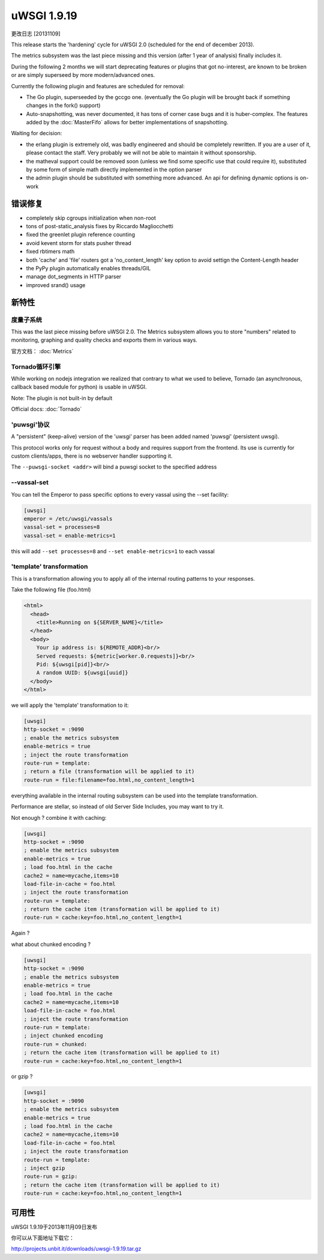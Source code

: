 uWSGI 1.9.19
============

更改日志 [20131109]

This release starts the 'hardening' cycle for uWSGI 2.0 (scheduled for the end of december 2013).

The metrics subsystem was the last piece missing and this version (after 1 year of analysis) finally includes it.

During the following 2 months we will start deprecating features or plugins that got no-interest, are known to be broken or are simply superseed
by more modern/advanced ones.

Currently the following plugin and features are scheduled for removal:

- The Go plugin, superseeded by the gccgo one. (eventually the Go plugin will be brought back if something changes in the fork() support)
- Auto-snapshotting, was never documented, it has tons of corner case bugs and it is huber-complex. The features added by the :doc:`MasterFifo` allows for better implementations of snapshotting.

Waiting for decision:

- the erlang plugin is extremely old, was badly engineered and should be completely rewritten. If you are a user of it, please contact the staff. Very probably we will not be able to maintain it without sponsorship.
- the matheval support could be removed soon (unless we find some specific use that could require it), substituted by some form of simple math directly implemented in the option parser
- the admin plugin should be substituted with something more advanced. An api for defining dynamic options is on-work

错误修复
********

- completely skip cgroups initialization when non-root
- tons of post-static_analysis fixes by Riccardo Magliocchetti
- fixed the greenlet plugin reference counting
- avoid kevent storm for stats pusher thread
- fixed rbtimers math
- both 'cache' and 'file' routers got a 'no_content_length' key option to avoid settign the Content-Length header
- the PyPy plugin automatically enables threads/GIL
- manage dot_segments in HTTP parser
- improved srand() usage

新特性
********

度量子系统
^^^^^^^^^^^^^^^^^^^^^

This was the last piece missing before uWSGI 2.0. The Metrics subsystem allows you to store "numbers" related to monitoring, graphing and quality checks and exports them in various ways.

官方文档： :doc:`Metrics`

Tornado循环引擎
^^^^^^^^^^^^^^^^^^^^^^^

While working on nodejs integration we realized that contrary to what we used to believe, Tornado (an asynchronous, callback based module for python) is usable in uWSGI.

Note: The plugin is not built-in by default

Official docs: :doc:`Tornado`

'puwsgi'协议
^^^^^^^^^^^^^^^^^^^^^

A "persistent" (keep-alive) version of the 'uwsgi' parser has been added named 'puwsgi' (persistent uwsgi).

This protocol works only for request without a body and requires support from the frontend. Its use is currently for custom clients/apps, there is no webserver handler supporting it.

The ``--puwsgi-socket <addr>`` will bind a puwsgi socket to the specified address

--vassal-set
^^^^^^^^^^^^

You can tell the Emperor to pass specific options to every vassal using the --set facility:

.. code-block:: ini

   [uwsgi]
   emperor = /etc/uwsgi/vassals
   vassal-set = processes=8
   vassal-set = enable-metrics=1
   
this will add ``--set processes=8`` and ``--set enable-metrics=1`` to each vassal


'template' transformation
^^^^^^^^^^^^^^^^^^^^^^^^^^^^^

This is a transformation allowing you to apply all of the internal routing patterns to your responses.

Take the following file (foo.html)

.. code-block:: html

   <html>
     <head>
       <title>Running on ${SERVER_NAME}</title>
     </head>
     <body>
       Your ip address is: ${REMOTE_ADDR}<br/>
       Served requests: ${metric[worker.0.requests]}<br/>
       Pid: ${uwsgi[pid]}<br/>
       A random UUID: ${uwsgi[uuid]}
     </body>
   </html>
   
we will apply the 'template' transformation to it:

.. code-block:: ini

   [uwsgi]
   http-socket = :9090
   ; enable the metrics subsystem
   enable-metrics = true
   ; inject the route transformation
   route-run = template:
   ; return a file (transformation will be applied to it)
   route-run = file:filename=foo.html,no_content_length=1
   
everything available in the internal routing subsystem can be used into the template transformation.

Performance are stellar, so instead of old Server Side Includes, you may want to try it.

Not enough ? combine it with caching:

.. code-block:: ini

   [uwsgi]
   http-socket = :9090
   ; enable the metrics subsystem
   enable-metrics = true
   ; load foo.html in the cache
   cache2 = name=mycache,items=10
   load-file-in-cache = foo.html
   ; inject the route transformation
   route-run = template:
   ; return the cache item (transformation will be applied to it)
   route-run = cache:key=foo.html,no_content_length=1
   
Again ?

what about chunked encoding ?

.. code-block:: ini

   [uwsgi]
   http-socket = :9090
   ; enable the metrics subsystem
   enable-metrics = true
   ; load foo.html in the cache
   cache2 = name=mycache,items=10
   load-file-in-cache = foo.html
   ; inject the route transformation
   route-run = template:
   ; inject chunked encoding
   route-run = chunked:
   ; return the cache item (transformation will be applied to it)
   route-run = cache:key=foo.html,no_content_length=1

or gzip ?

.. code-block:: ini

   [uwsgi]
   http-socket = :9090
   ; enable the metrics subsystem
   enable-metrics = true
   ; load foo.html in the cache
   cache2 = name=mycache,items=10
   load-file-in-cache = foo.html
   ; inject the route transformation
   route-run = template:
   ; inject gzip
   route-run = gzip:
   ; return the cache item (transformation will be applied to it)
   route-run = cache:key=foo.html,no_content_length=1

可用性
************

uWSGI 1.9.19于2013年11月09日发布

你可以从下面地址下载它：

http://projects.unbit.it/downloads/uwsgi-1.9.19.tar.gz
